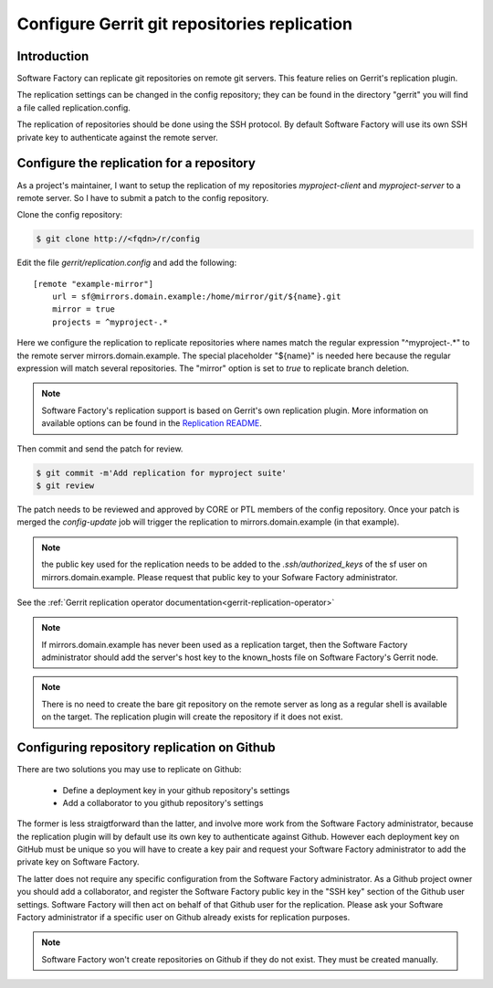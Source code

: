 .. _gerrit-replication-user:

Configure Gerrit git repositories replication
=============================================

Introduction
------------

Software Factory can replicate git repositories on remote git servers. This feature
relies on Gerrit's replication plugin.

The replication settings can be changed in the config repository; they can be found in the directory
"gerrit" you will find a file called replication.config.

The replication of repositories should be done using the SSH protocol.
By default Software Factory will use its own SSH private key to
authenticate against the remote server.


Configure the replication for a repository
------------------------------------------

As a project's maintainer, I want to setup the replication of my repositories
*myproject-client* and *myproject-server* to a remote server. So I have to submit
a patch to the config repository.

Clone the config repository:

.. code-block:: bash

 $ git clone http://<fqdn>/r/config

Edit the file *gerrit/replication.config* and add the following::

 [remote "example-mirror"]
     url = sf@mirrors.domain.example:/home/mirror/git/${name}.git
     mirror = true
     projects = ^myproject-.*

Here we configure the replication to replicate repositories
where names match the regular expression "^myproject-.*" to the remote
server mirrors.domain.example. The special placeholder "${name}" is needed here
because the regular expression will match several repositories. The "mirror" option is
set to *true* to replicate branch deletion.

.. note::

  Software Factory's replication support is based on Gerrit's own replication plugin.
  More information on available options can be found in the
  `Replication README <https://softwarefactory-project.io/r/plugins/replication/Documentation/config.html>`_.

Then commit and send the patch for review.

.. code-block:: bash

 $ git commit -m'Add replication for myproject suite'
 $ git review

The patch needs to be reviewed and approved by CORE or PTL members
of the config repository. Once your patch is merged the *config-update* job
will trigger the replication to mirrors.domain.example (in that example).

.. note::

  the public key used for the replication needs to be added to
  the *.ssh/authorized_keys* of the sf user on mirrors.domain.example. Please
  request that public key to your Sofware Factory administrator.

See the :ref:`Gerrit replication operator documentation<gerrit-replication-operator>`

.. note::

  If mirrors.domain.example has never been used as a replication
  target, then the Software Factory administrator should add the server's
  host key to the known_hosts file on Software Factory's Gerrit node.

.. note::

  There is no need to create the bare git repository on the
  remote server as long as a regular shell is available on the target. The
  replication plugin will create the repository if it does not exist.


Configuring repository replication on Github
--------------------------------------------

There are two solutions you may use to replicate on Github:

 * Define a deployment key in your github repository's settings
 * Add a collaborator to you github repository's settings

The former is less straigtforward than the latter, and involve more work from the
Software Factory administrator, because the replication plugin will by default use its
own key to authenticate against Github. However each deployment key on GitHub
must be unique so you will have to create a key pair and request your
Software Factory administrator to add the private key on Software Factory.

The latter does not require any specific configuration from
the Software Factory administrator. As a Github project owner you should add a
collaborator, and register the Software Factory public key in the "SSH key" section of the
Github user settings. Software Factory will then act on behalf of that Github user for
the replication. Please ask your Software Factory administrator if a specific user
on Github already exists for replication purposes.

.. note::

  Software Factory won't create repositories on Github if they do not exist. They
  must be created manually.
